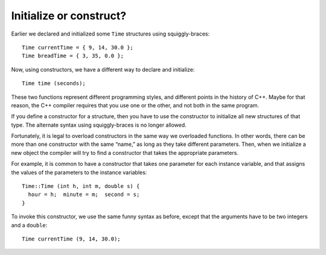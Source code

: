 ﻿Initialize or construct?
------------------------

Earlier we declared and initialized some ``Time`` structures using
squiggly-braces:

::

     Time currentTime = { 9, 14, 30.0 };
     Time breadTime = { 3, 35, 0.0 };

Now, using constructors, we have a different way to declare and
initialize:

::

     Time time (seconds);

These two functions represent different programming styles, and
different points in the history of C++. Maybe for that reason, the C++
compiler requires that you use one or the other, and not both in the
same program.

If you define a constructor for a structure, then you have to use the
constructor to initialize all new structures of that type. The alternate
syntax using squiggly-braces is no longer allowed.

Fortunately, it is legal to overload constructors in the same way we
overloaded functions. In other words, there can be more than one
constructor with the same “name,” as long as they take different
parameters. Then, when we initialize a new object the compiler will try
to find a constructor that takes the appropriate parameters.

For example, it is common to have a constructor that takes one parameter
for each instance variable, and that assigns the values of the
parameters to the instance variables:

::

   Time::Time (int h, int m, double s) {
     hour = h;  minute = m;  second = s;
   }

To invoke this constructor, we use the same funny syntax as before,
except that the arguments have to be two integers and a ``double``:

::

     Time currentTime (9, 14, 30.0);

.. activecode:: 11_8
   :language: cpp

   In the active code below, you can experiment passing values into the two 
   different constructors that we have defined on this page and the previous
   page.
   ~~~~
   #include <iostream>
   using namespace std;

   struct Time {
       int hour, minute;
       double second;
       Time (double secs);
       Time (int h, int m, double s);
       void print ();
   };

   int main() {
       Time marathon (9000);
       cout << "My marathon time is "; marathon.print(); cout << "." << endl;
       Time race (7, 30, 0.0);
       cout << "My next race is at "; race.print(); cout << "." << endl;
   }

   ====

   Time::Time (double secs) {
     hour = int (secs / 3600.0);
     secs -= hour * 3600.0;
     minute = int (secs / 60.0);
     secs -= minute * 60.0;
     second = secs;
   }

   Time::Time (int h, int m, double s) {
     hour = h; minute = m; second = s;
   }

   void Time::print () {
     cout << hour << ":" << minute << ":" << second;
   }

.. mchoice:: initialize_or_construct_1
   :answer_a: When we initialize a new object, the compiler automatically finds the correct constructor to use.
   :answer_b: You can always initialize an object using squiggly-braces.
   :answer_c: You can have many constructors with the same name.
   :answer_d: Once you define a constructor for a structure, you MUST use it to initialize any new structures of that type.
   :correct: b
   :feedback_a: Incorrect! This statement is true!
   :feedback_b: Correct! Once you define a constructor, you can no longer use squiggly-braces to initialize an object.
   :feedback_c: Incorrect! This statement is true, as long as the constructors take different parameters.
   :feedback_d: Incorrect! This statement is true!

   Which statement is **false** about constructors?

.. mchoice:: initialize_or_construct_2
   :answer_a: friend constructors
   :answer_b: overriding
   :answer_c: overloading
   :answer_d: friend class
   :correct: c
   :feedback_a: Incorrect! "Friend" constructors are constructors that are private except to the friend class.
   :feedback_b: Incorrect! Overriding is the ability of an inherited class to rewrite the methods of the base class at runtime, not what we're looking for here.
   :feedback_c: Correct!
   :feedback_d: Incorrect! A friend class is a class that can access private members of another class, not what we're looking for here.

   What is the term for having multiple constructors with the same "name" that take different parameters?

.. parsonsprob:: initialize_or_construct_3

   Implement two constructors for the ``Dog`` structure. One should be a default constructor, the other should take
   arguments. The weight needs to be converted from pounds to kilograms in the second constructor (for
   reference, 1 kilogram is approximately 2.2 pounds).
   -----
   struct Dog {
   =====
    int age, weight;
    string breed;
   =====
    Dog();
    Dog(int age_in, int weight_in, string breed_in);
   =====
   };
   =====
   Dog::Dog() {
   =====
    breed = "mutt";
    age = 1;
    weight = 18;
   =====
   }
   =====
   Dog::Dog(int age_in, int weight_in, string breed_in) {
   =====
    breed = breed_in;
    age = age_in;
   =====
    weight = weight_in / 2.2;
   }
   =====
    weight = weight_in * 2.2;                         #paired
   }